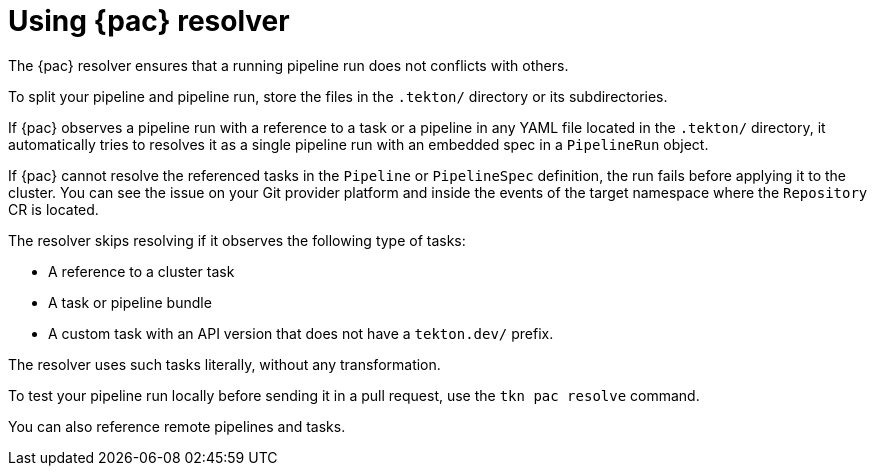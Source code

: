 // This module is included in the following assembly:
//
// *cicd/pipelines/using-pipelines-as-code.adoc

:_content-type: REFERENCE
[id="using-pipelines-as-code-resolver_{context}"]
= Using {pac} resolver 

[role="_abstract"]
The {pac} resolver ensures that a running pipeline run does not conflicts with others.

To split your pipeline and pipeline run, store the files in the `.tekton/` directory or its subdirectories. 

If {pac} observes a pipeline run with a reference to a task or a pipeline in any YAML file located in the `.tekton/` directory, it automatically tries to resolves it as a single pipeline run with an embedded spec in a `PipelineRun` object. 

If {pac} cannot resolve the referenced tasks in the `Pipeline` or `PipelineSpec` definition, the run fails before applying it to the cluster. You can see the issue on your Git provider platform and inside the events of the target namespace where the `Repository` CR is located.

The resolver skips resolving if it observes the following type of tasks:

* A reference to a cluster task
* A task or pipeline bundle
* A custom task with an API version that does not have a `tekton.dev/` prefix.

The resolver uses such tasks literally, without any transformation.

To test your pipeline run locally before sending it in a pull request, use the `tkn pac resolve` command.

You can also reference remote pipelines and tasks.

